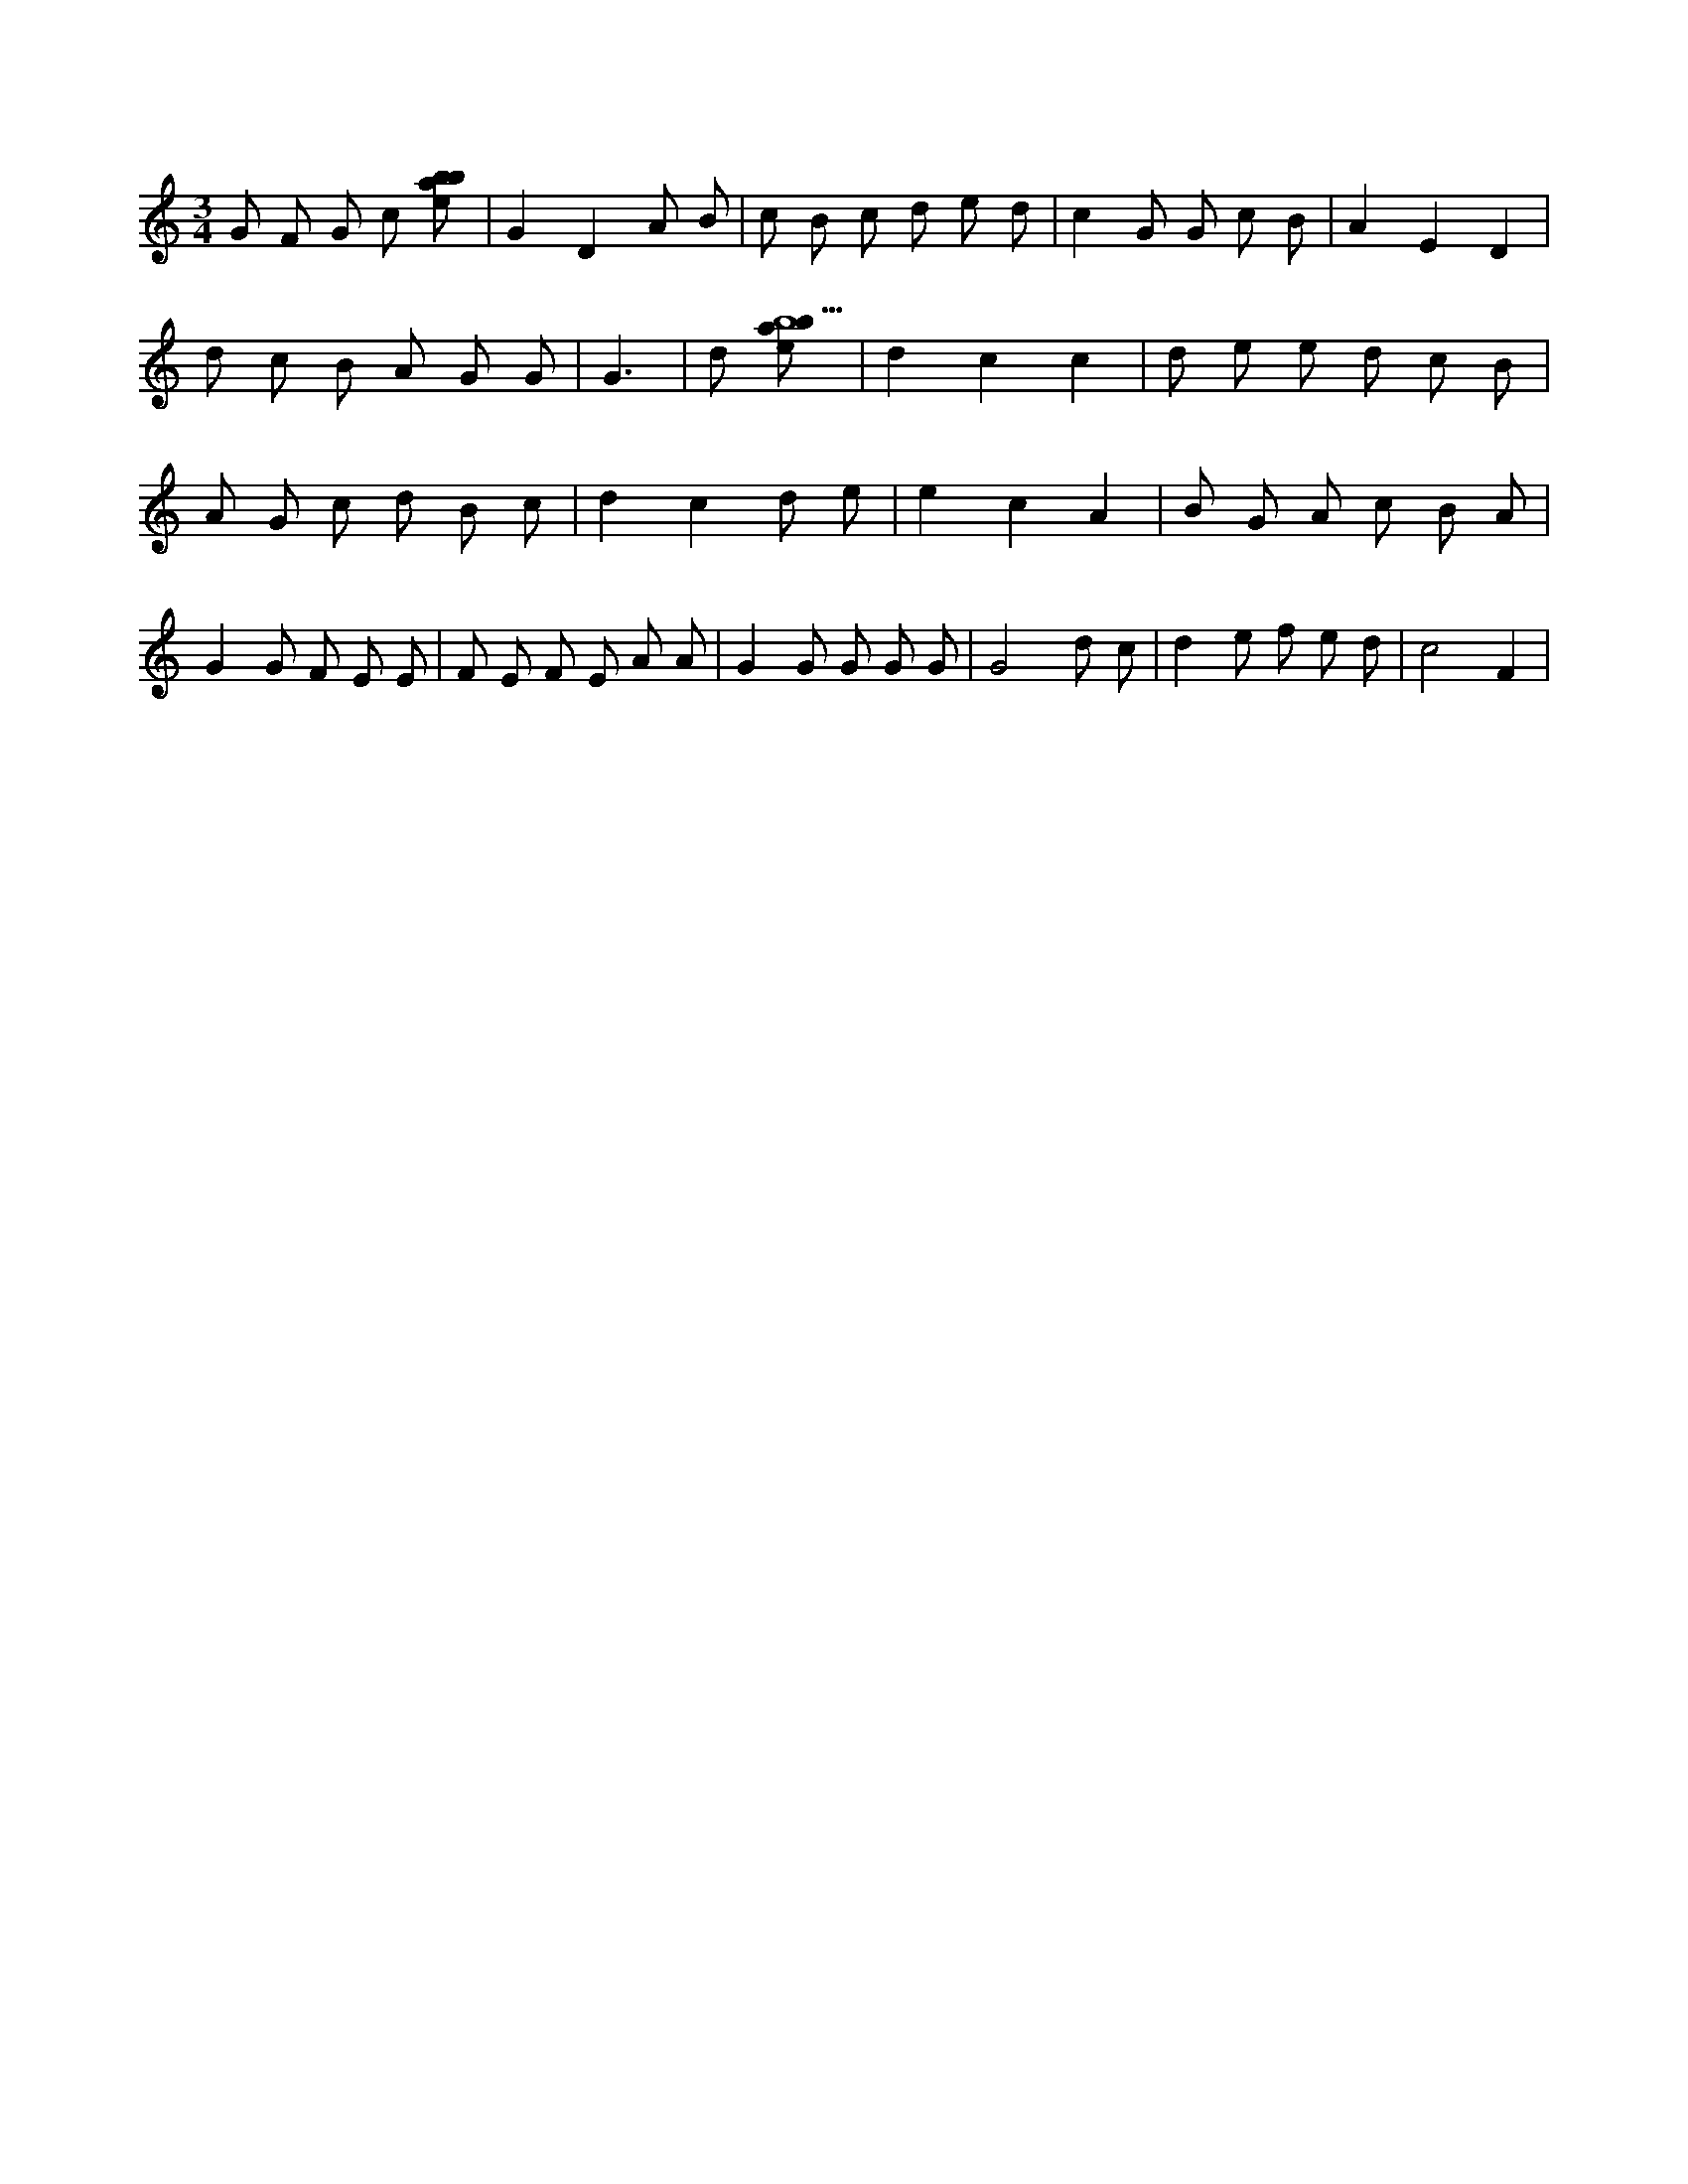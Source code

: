 X:888
L:1/8
M:3/4
K:Cclef
G F G c [ebab] | G2 D2 A B | c B c d e d | c2 G G c B | A2 E2 D2 | d c B A G G | G3 | d [ebab9] | d2 c2 c2 | d e e d c B | A G c d B c | d2 c2 d e | e2 c2 A2 | B G A c B A | G2 G F E E | F E F E A A | G2 G G G G | G4 d c | d2 e f e d | c4 F2 |
